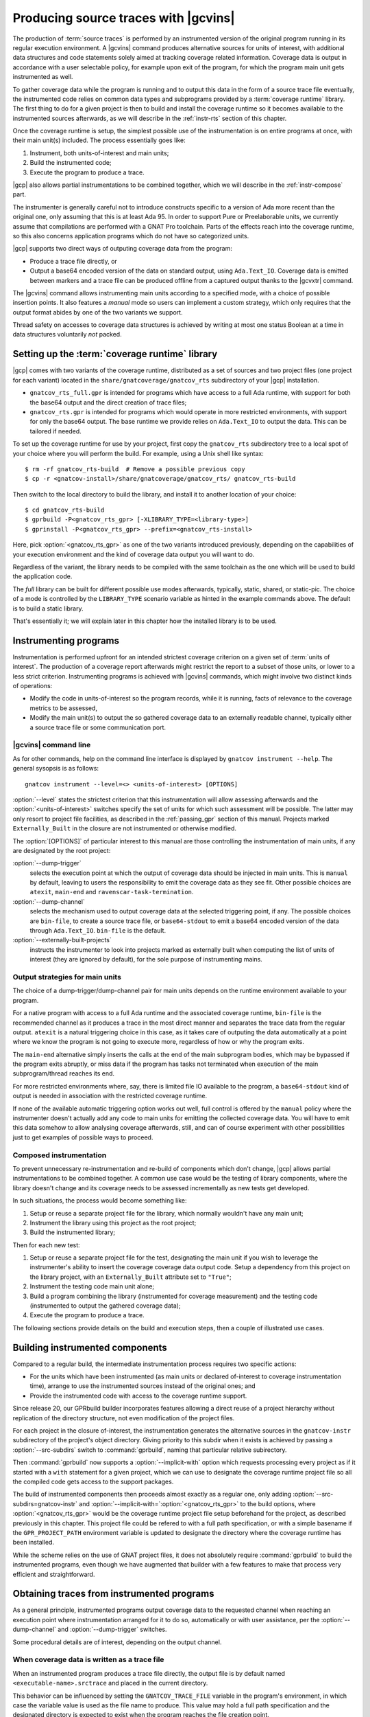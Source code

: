 .. _src_traces:

#####################################
Producing source traces with |gcvins|
#####################################

The production of :term:`source traces` is performed by an instrumented
version of the original program running in its regular execution
environment. A |gcvins| command produces alternative sources for units of
interest, with additional data structures and code statements solely aimed at
tracking coverage related information. Coverage data is output in accordance
with a user selectable policy, for example upon exit of the program, for which
the program main unit gets instrumented as well.

To gather coverage data while the program is running and to output this data
in the form of a source trace file eventually, the instrumented code relies on
common data types and subprograms provided by a :term:`coverage runtime`
library.  The first thing to do for a given project is then to build and
install the coverage runtime so it becomes available to the instrumented
sources afterwards, as we will describe in the :ref:`instr-rts` section
of this chapter.

Once the coverage runtime is setup, the simplest possible use of the
instrumentation is on entire programs at once, with their main unit(s)
included. The process essentially goes like:

#. Instrument, both units-of-interest and main units;
#. Build the instrumented code;
#. Execute the program to produce a trace.

|gcp| also allows partial instrumentations to be combined together, which
we will describe in the :ref:`instr-compose` part.

The instrumenter is generally careful not to introduce constructs specific to
a version of Ada more recent than the original one, only assuming that this is
at least Ada 95. In order to support Pure or Preelaborable units, we currently
assume that compilations are performed with a GNAT Pro toolchain. Parts of the
effects reach into the coverage runtime, so this also concerns application
programs which do not have so categorized units.

|gcp| supports two direct ways of outputing coverage data from the program:

- Produce a trace file directly, or

- Output a base64 encoded version of the data on standard output, using
  ``Ada.Text_IO``. Coverage data is emitted between markers and a trace file can
  be produced offline from a captured output thanks to the |gcvxtr| command.

The |gcvins| command allows instrumenting main units according to a specified
mode, with a choice of possible insertion points. It also features a *manual*
mode so users can implement a custom strategy, which only requires that the
output format abides by one of the two variants we support.

Thread safety on accesses to coverage data structures is achieved by writing
at most one status Boolean at a time in data structures voluntarily *not*
packed.

.. _instr-rts:

Setting up the :term:`coverage runtime` library
===============================================

|gcp| comes with two variants of the coverage runtime, distributed
as a set of sources and two project files (one project for each variant)
located in the ``share/gnatcoverage/gnatcov_rts`` subdirectory of your
|gcp| installation.

- ``gnatcov_rts_full.gpr`` is intended for programs which have access to a full
  Ada runtime, with support for both the base64 output and the direct creation
  of trace files;

- ``gnatcov_rts.gpr`` is intended for programs which would operate in more
  restricted environments, with support for only the base64 output. The base
  runtime we provide relies on ``Ada.Text_IO`` to output the data. This can be
  tailored if needed.

To set up the coverage runtime for use by your project, first copy the
``gnatcov_rts`` subdirectory tree to a local spot of your choice where you will
perform the build. For example, using a Unix shell like syntax::

  $ rm -rf gnatcov_rts-build  # Remove a possible previous copy
  $ cp -r <gnatcov-install>/share/gnatcoverage/gnatcov_rts/ gnatcov_rts-build

Then switch to the local directory to build the library, and install it
to another location of your choice::

  $ cd gnatcov_rts-build
  $ gprbuild -P<gnatcov_rts_gpr> [-XLIBRARY_TYPE=<library-type>]
  $ gprinstall -P<gnatcov_rts_gpr> --prefix=<gnatcov_rts-install>

Here, pick :option:`<gnatcov_rts_gpr>` as one of the two variants introduced
previously, depending on the capabilities of your execution environment and
the kind of coverage data output you will want to do.

Regardless of the variant, the library needs to be compiled with the same
toolchain as the one which will be used to build the application code.

The *full* library can be built for different possible use modes afterwards,
typically, static, shared, or static-pic. The choice of a mode is controlled
by the ``LIBRARY_TYPE`` scenario variable as hinted in the example commands
above. The default is to build a static library.

That's essentially it; we will explain later in this chapter how the installed
library is to be used.


Instrumenting programs
======================

Instrumentation is performed upfront for an intended strictest coverage
criterion on a given set of :term:`units of interest`. The production of a
coverage report afterwards might restrict the report to a subset of those
units, or lower to a less strict criterion.
Instrumenting programs is achieved with |gcvins| commands, which might
involve two distinct kinds of operations:

- Modify the code in units-of-interest so the program records, while it is
  running, facts of relevance to the coverage metrics to be assessed,

- Modify the main unit(s) to output the so gathered coverage data to
  an externally readable channel, typically either a source trace file or some
  communication port.

|gcvins| command line
---------------------

As for other commands, help on the command line interface is displayed
by ``gnatcov instrument --help``. The general sysopsis is as follows::

  gnatcov instrument --level=<> <units-of-interest> [OPTIONS]

:option:`--level` states the strictest criterion that this instrumentation
will allow assessing afterwards and the :option:`<units-of-interest>` switches
specify the set of units for which such assessment will be possible. The
latter may only resort to project file facilities, as described in the
:ref:`passing_gpr` section of this manual. Projects marked ``Externally_Built``
in the closure are not instrumented or otherwise modified.

The :option:`[OPTIONS]` of particular interest to this manual are those
controlling the instrumentation of main units, if any are designated by the
root project:

:option:`--dump-trigger`
   selects the execution point at which the output of
   coverage data should be injected in main units. This is ``manual`` by
   default, leaving to users the responsibility to emit the coverage data as
   they see fit. Other possible choices are ``atexit``, ``main-end`` and
   ``ravenscar-task-termination``.

:option:`--dump-channel`
   selects the mechanism used to output coverage data
   at the selected triggering point, if any. The possible choices are
   ``bin-file``, to create a source trace file, or ``base64-stdout`` to emit a
   base64 encoded version of the data through ``Ada.Text_IO``. ``bin-file`` is
   the default.

:option:`--externally-built-projects`
   instructs the instrumenter to look into projects marked as externally built
   when computing the list of units of interest (they are ignored by default),
   for the sole purpose of instrumenting mains.


Output strategies for main units
--------------------------------

The choice of a dump-trigger/dump-channel pair for main units depends on the
runtime environment available to your program.

For a native program with access to a full Ada runtime and the associated
coverage runtime, ``bin-file`` is the recommended channel as it produces a
trace in the most direct manner and separates the trace data from the regular
output. ``atexit`` is a natural triggering choice in this case, as it takes
care of outputing the data automatically at a point where we know the program
is not going to execute more, regardless of how or why the program exits.

The ``main-end`` alternative simply inserts the calls at the end of the main
subprogram bodies, which may be bypassed if the program exits abruptly, or
miss data if the program has tasks not terminated when execution of the main
subprogram/thread reaches its end.

For more restricted environments where, say, there is limited file IO
available to the program, a ``base64-stdout`` kind of output is needed in
association with the restricted coverage runtime.

If none of the available automatic triggering option works out well, full
control is offered by the ``manual`` policy where the instrumenter doesn't
actually add any code to main units for emitting the collected coverage
data. You will have to emit this data somehow to allow analysing coverage
afterwards, still, and can of course experiment with other possibilities just
to get examples of possible ways to proceed.

.. _instr-compose:

Composed instrumentation
------------------------

To prevent unnecessary re-instrumentation and re-build of components which
don't change, |gcp| allows partial instrumentations to be combined together. A
common use case would be the testing of library components, where the library
doesn't change and its coverage needs to be assessed incrementally as new
tests get developed.

In such situations, the process would become something like:

#. Setup or reuse a separate project file for the library, which normally
   wouldn't have any main unit;
#. Instrument the library using this project as the root project;
#. Build the instrumented library;

Then for each new test:

#. Setup or reuse a separate project file for the test, designating the main
   unit if you wish to leverage the instrumenter's ability to insert the
   coverage coverage data output code. Setup a dependency from this project on
   the library project, with an ``Externally_Built`` attribute set to ``"True"``;
#. Instrument the testing code main unit alone;
#. Build a program combining the library (instrumented for coverage
   measurement) and the testing code (instrumented to output the gathered
   coverage data);
#. Execute the program to produce a trace.

The following sections provide details on the build and execution steps, then
a couple of illustrated use cases.


.. _instr-build:

Building instrumented components
================================

Compared to a regular build, the intermediate instrumentation process requires
two specific actions:

- For the units which have been instrumented (as main units or declared
  of-interest to coverage instrumentation time), arrange to use the
  instrumented sources instead of the original ones; and

- Provide the instrumented code with access to the coverage runtime support.

Since release 20, our GPRbuild builder incorporates features allowing a direct
reuse of a project hierarchy without replication of the directory structure,
not even modification of the project files.

For each project in the closure of-interest, the instrumentation generates the
alternative sources in the ``gnatcov-instr`` subdirectory of the project's
object directory.  Giving priority to this subdir when it exists is achieved
by passing a :option:`--src-subdirs` switch to :command:`gprbuild`, naming
that particular relative subirectory.

Then :command:`gprbuild` now supports a :option:`--implicit-with` option which
requests processing every project as if it started with a ``with`` statement
for a given project, which we can use to designate the coverage runtime
project file so all the compiled code gets access to the support packages.

The build of instrumented components then proceeds almost exactly as a regular
one, only adding :option:`--src-subdirs=gnatcov-instr` and
:option:`--implicit-with=`:option:`<gnatcov_rts_gpr>` to the build options,
where :option:`<gnatcov_rts_gpr>` would be the coverage runtime project file
setup beforehand for the project, as described previously in this
chapter. This project file could be refered to with a full path specification,
or with a simple basename if the ``GPR_PROJECT_PATH`` environment variable is
updated to designate the directory where the coverage runtime has been
installed.

While the scheme relies on the use of GNAT project files, it does not
absolutely require :command:`gprbuild` to build the instrumented programs,
even though we have augmented that builder with a few features to make that
process very efficient and straightforward.

Obtaining traces from instrumented programs
===========================================

As a general principle, instrumented programs output coverage data to the
requested channel when reaching an execution point where instrumentation
arranged for it to do so, automatically or with user assistance, per the
:option:`--dump-channel` and :option:`--dump-trigger` switches.

Some procedural details are of interest, depending on the output channel.

When coverage data is written as a trace file
---------------------------------------------

When an instrumented program produces a trace file directly, the output file
is by default named ``<executable-name>.srctrace`` and placed in the current
directory.

This behavior can be influenced by setting the ``GNATCOV_TRACE_FILE`` variable
in the program's environment, in which case the variable value is used as the
file name to produce. This value may hold a full path specification and the
designated directory is expected to exist when the program reaches the file
creation point.

When coverage data goes to standard output
------------------------------------------

With the :option:`base64-stdout` channel, coverage data is normally emitted
with ``Ada.Text_IO`` on the program's standard output stream.

The actual base64 encoded data is framed by start/end-of-coverage-data markers
and |gcp| provides the |gcvxtr| command to extract this data from a captured
output and create a trace file offline (outside of the program's execution
context). The extraction command line simply is::

  gnatcov extract-base64-trace <input-base64-file> <output-trace-file>

Example use cases
=================

Whole program instrumented at once, cross configuration, base64 output
----------------------------------------------------------------------

Here we will consider examining the coverage achieved by the execution of the
very basic sample program below, assuming the existence of a ``Sensors``
source unit providing access to some sensor values.

.. code-block:: ada

  with Sensors; use Sensors;
  with Ada.Text_IO; use Ada.Text_IO;

  procedure Monitor is
     Sensor_Value : Integer;
  begin
     for Sensor_Index in Sensor_Index_Range loop
        Sensor_Value := Sensors.Value (Sensor_Index);
        Put ("Sensor(" & Sensor_Index'Img & ") = " & Sensor_Value'Img & " ");
        if (Sensor_Value > 1000) then
           Put_Line ("!Alarm!");
        else
           Put_Line ("!Ok!");
        end if;
     end loop;
  end;

We will consider a cross target environment, say PowerPC-VxWorks, using Real
Time Processes hence an :option:`rtp` Ada runtime library. We will assume we
don't have a filesystem at hand, so will rely on the base64 encoded output of
trace data to standard output.


Setting up the coverage runtime
*******************************

We just "build" the runtime library project as we would build a regular
program for our target configuration, specifying the target name and the
intended base Ada runtime library.

For our intended target environment, this would be something like::

  # Copy the sources into a fresh local place for the build:
  cp -rp <gnatcoverage-install>/share/gnatcoverage/gnatcov_rts <gnatcov_rts-build-dir>

  # Build and install the library to a place of our choice. Pick gnatcov_rts.gpr as
  # we won't be emitting source trace files directly:

  cd <gnatcov_rts-build-dir>
  gprbuild -Pgnatcov_rts.gpr --target=powerpc-wrs-vxworks7r2 --RTS=rtp -f -p

  rm -rf <gnatcov_rts-ppc-install-dir>
  gprinstall -Pgnatcov_rts.gpr --target=powerpc-wrs-vxworks7r2 --RTS=rtp \
    -p --prefix=<gnatcov_rts-ppc-install-dir>

  # Allow references to the coverage runtime project from other project files:
  export GPR_PROJECT_PATH=<gnatcov_rts-ppc-install-dir>

Instrument and build
********************

We setup a ``monitor.gpr`` project file for our program, where we

- Provide the main unit name, so it can be instrumented automatically, and...

- State the target configuration name and Ada runtime library so we won't have
  to pass explicit :option:`--target` and :option:`--RTS` on every command
  line involving project files afterwards.

For example:

.. code-block:: ada

  project Monitor is
    for Target use "powerpc-wrs-vxworks7r2";
    for Runtime ("Ada") use "rtp";

    for Object_Dir use "obj-" & Project'Runtime("Ada");
    for Main use ("monitor.adb");
  end Monitor;

We can now instrument with::

  gnatcov instrument -Pmonitor.gpr --level=stmt+decision
    --dump-trigger=main-end --dump-channel=base64-stdout

This is VxWorks where we don't necessarily have an ``atexit`` service. Our
program doesn't have tasks so ``main-end`` is a suitable alternative. The
*stmt+decision* instrumentation will let us assess either *statement* coverage
alone or *statement* and *decision* coverage afterwards.

Building the instrumented version of the program is then achieved with::

  gprbuild -p -Pmonitor.gpr
    --src-subdirs=gnatcov-instr --implicit-with=gnatcov_rts.gpr

Execute, extract a trace and report
***********************************

The steps required to execute are very environment specific. Symbolically,
we do something like::

  run-cross obj-rtp/monitor.vxe > monitor.stdout

In our case, we have stubbed 4 sensors and obtain an output such as::

  Sensor( 1) =  1 !Ok!
  Sensor( 2) =  5 !Ok!
  Sensor( 3) =  3 !Ok!
  Sensor( 4) =  7 !Ok!

  == GNATcoverage source trace file ==
  R05BVGNvdiBzb3VyY2UgdHJhY2UgZmlsZQAAAAAAAAAAAAAABAEAAAAAAAEAAAAHbW9
  uaXRvcgAAAAACAAAACAAAAAAAAAAAAAAAAwAAAAAAAAAAAAAAAAAAAAcAAAAHAAAAAg
  AAAAAAALNVLgQbmnY19sbrMoReNvzLLN1DAABtb25pdG9yAF8
  == End ==

From which we can extract a source trace file like so::

  gnatcov extract-base64-trace monitor.stdout mon.srctrace

And finally produce a report, with a |gcvcov| command such as::

  gnatcov coverage --level=stmt+decision --annotate=xcov mon.srctrace -Pmonitor.gpr

Library instrumented separately, native configuration, trace output
-------------------------------------------------------------------

For this case we will consider a sample native software system with two source
directories: one ``code`` directory with the sources of a library to test, and a
``tests`` directory with main programs verifying that the library services and
operate as intended.

For the sake of the example, we will consider that

- The library source code is not going to change, and

- We will be adding tests and assess the achieved coverage
  by each new test individually or for the current set of tests
  at a given point in time.

Setting up the coverage runtime
*******************************

On a native system such as Linux or Windows, the simplest is to pick a
*gnatcov_rts_full.gpr* variant, thanks to which we will be able to produce
trace files directly. We go for a straightforward setup assuming we will use
the default full Ada runtime (no specific :option:`--RTS` option)::

  # Copy the sources into a fresh local place for the build:
  cp -rp <gnatcoverage-install>/share/gnatcoverage/gnatcov_rts <gnatcov_rts-build-dir>

  # Build and install the library to a place of our choice.
  cd <gnatcov_rts-build-dir>
  gprbuild -Pgnatcov_rts_full.gpr -f -p

  rm -rf <gnatcov_rts-install-dir>
  gprinstall -Pgnatcov_rts_full.gpr -p --prefix=<gnatcov_rts-install-dir>

  # Allow references to the coverage runtime project from other project files:
  export GPR_PROJECT_PATH=<gnatcov_rts-install-dir>

Project file architecture
*************************

A possible straightforward way to handle code + tests system when all the code
is available upfront is to setup a single project file designating the two
source dirs and the main units within the *tests* component.

When part of the code, as the set of tests in our case, is being developed and
the other is frozen, best is to isolate the frozen part as a separate project
and declare it ``Externally_Built`` once the instrumented version has been built.

This would normally be achieved by :command:`gprinstall` after the build,
except the support for instrumentation artifacts (:option:`--src-subdirs`
option) may not be available.

One solution consists in setting up a separate library project file for the
library ``code`` part, build the library, use the build tree in-place as the
installation prefix, and switch the ``Externally_Built`` attribute to ``"True"``
before proceeding with separate steps for the tests, instrumenting main units
in particular.

Using an scenario variable to influence the ``Externally_Built`` status, we could
have something like the following project file for the library:

.. code-block:: ada

  --  code.gpr
  library project Code is

    for Library_Name use "code";
    for Library_Kind use "static";
    for Library_Dir use "lib-" & Project'Name;

    for Object_Dir use "obj-" & Project'Name;

    for Source_Dirs use ("code");

    type Mode is ("build", "instrument", "use");
    LIB_MODE : Mode := external ("CODE_LIBMODE", "use");

    case LIB_MODE is
       when "build"      => for Externally_Built use "False";
       when "instrument" => for Externally_Built use "False";
       when "use"        => for Externally_Built use "True";
    end case;

  end Code;

And for the tests, a separate project file where we can list
the main units and state that none of the test units are of interest
to the coverage metrics:

.. code-block:: ada

  --  tests.gpr
  with "code.gpr";

  project Tests is
    for Source_Dirs use ("tests");
    for Object_Dir use "obj-" & Project'Name;

    for Main use ("test_inc.adb");

    package Coverage is
      for Units use ();
    end Coverage;
  end Tests;

Instrument and build the library
********************************

We would first instrument and build the instrumented library with commands
such as::

  gnatcov instrument -Pcode.gpr -XCODE_LIBMODE=instrument --level=stmt+decision

  gprbuild -f -Pcode.gpr -XCODE_LIBMODE=build -p
    --src-subdirs=gnatcov-instr --implicit-with=gnatcov_rts_full.gpr

Both commands proceed with ``Externally_Built`` ``"False"``. There is no main unit
attached to the library per se, so no need for :option:`--dump-trigger` or
:option:`--dump-channel` at instrumentation time.

Then we can go on with the tests using the default ``CODE_LIBMODE`` value,
implicitly switching the attribute to ``"True"``.

Instrument, build and run the tests to produce traces
*****************************************************

Here the only point of the instrumentation phase is to instrument the main
units, in our case to dump trace files when the test programs exit::

  gnatcov instrument -Ptests.gpr --level=stmt+decision
    --dump-trigger=atexit [--dump-method=bin-file] --externally-built-projects

The :option:`--externally-built-projects` option is required to consider units
from the library code project as contributing to the set of units of interest,
for the purpose of instrumenting mains, that is, so the instrumentation of
main considers coverage data from those units when producing the trace file.

The build of instrumented tests then proceeds as follows::

  gprbuild -Ptests.gpr -p
    --src-subdirs=gnatcov-instr --implicit-with=gnatcov_rts_full.gpr

And a regular execution in the host environment would produce a source
trace in addition to performing the original functional operations.
